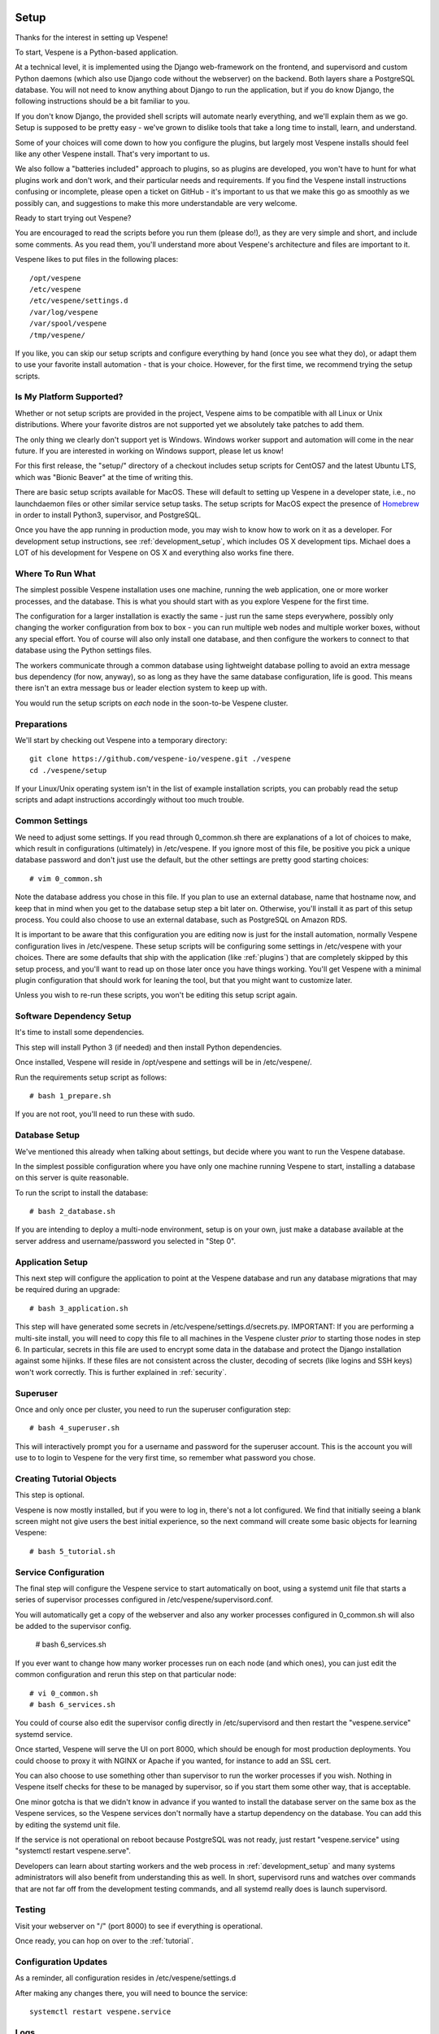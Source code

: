 
.. image:: vespene_logo.png
   :alt: Vespene Logo
   :align: right

.. _setup:

*****
Setup
*****

Thanks for the interest in setting up Vespene!  

To start, Vespene is a Python-based application.

At a technical level, it is implemented using the Django web-framework on the frontend, and supervisord and custom
Python daemons (which also use Django code without the webserver) on the backend.  Both layers share a PostgreSQL database.
You will not need to know anything about Django to run the application, but if you do know Django, the following instructions
should be a bit familiar to you.

If you don't know Django, the provided shell scripts will automate nearly everything, and we'll explain them as we go.  Setup 
is supposed to be pretty easy - we've grown to dislike tools that take a long time to install, learn, and understand. 

Some of your choices will come down to how you configure the plugins, but largely most Vespene installs should feel like any other
Vespene install.  That's very important to us. 

We also follow a "batteries included" approach to plugins, so as plugins are developed, 
you won't have to hunt for what plugins work and don't work, and their particular needs and requirements. If you find the Vespene install
instructions confusing or incomplete, please open a ticket on GitHub - it's important to us that we make this go as smoothly as we possibly can, and suggestions
to make this more understandable are very welcome.

Ready to start trying out Vespene?

You are encouraged to read the scripts before you run them (please do!), as they are very simple and short, and include
some comments.  As you read them, you'll understand more about Vespene's architecture and files are important to it.

Vespene likes to put files in the following places::

    /opt/vespene
    /etc/vespene
    /etc/vespene/settings.d
    /var/log/vespene
    /var/spool/vespene
    /tmp/vespene/
  
If you like, you can skip our setup scripts and configure everything by hand (once you see what they do), or adapt them to use your favorite install automation - that is your choice. However, for the first time, we recommend trying the setup scripts.

Is My Platform Supported?
-------------------------

Whether or not setup scripts are provided in the project, Vespene aims to be compatible with all Linux or Unix distributions.
Where your favorite distros are not supported yet we absolutely take patches to add them.

The only thing we clearly don't support yet is Windows. Windows worker support and automation will come in the near future. 
If you are interested in working on Windows support, please let us know!

For this first release, the "setup/" directory of a checkout includes setup scripts for CentOS7 and the latest Ubuntu LTS, which
was "Bionic Beaver" at the time of writing this.

There are basic setup scripts available for MacOS.  These will default to setting up Vespene in a developer state,
i.e., no launchdaemon files or other similar service setup tasks.  The setup scripts for MacOS expect the presence
of `Homebrew <https://brew.sh/>`_ in order to install Python3, supervisor, and PostgreSQL.

Once you have the app running in production mode, you may wish to know how to work on it as a developer.
For development setup instructions, see :ref:`development_setup`, which includes OS X development tips.
Michael does a LOT of his development for Vespene on OS X and everything also works fine there.

Where To Run What
-----------------

The simplest possible Vespene installation uses one machine, running the web application, one or more worker processes, and the database.
This is what you should start with as you explore Vespene for the first time.

The configuration for a larger installation is exactly the same - just run the same steps everywhere, possibly only changing
the worker configuration from box to box - you can run multiple web nodes and multiple worker boxes, without any special effort. 
You of course will also only install one database, and then configure the workers to connect to that database using the Python settings files.

The workers communicate through a common database using lightweight database polling to 
avoid an extra message bus dependency (for now, anyway), so as long as they have the same database configuration, life is good.
This means there isn't an extra message bus or leader election system to keep up with.

You would run the setup scripts on *each* node in the soon-to-be Vespene cluster.

Preparations
------------

We'll start by checking out Vespene into a temporary directory::

	git clone https://github.com/vespene-io/vespene.git ./vespene
	cd ./vespene/setup

If your Linux/Unix operating system isn't in the list of example installation scripts, you can
probably read the setup scripts and adapt instructions accordingly without too much
trouble.

Common Settings
---------------

We need to adjust some settings. If you read through 0_common.sh there are explanations of a lot of choices to make, which
result in configurations (ultimately) in /etc/vespene. If you ignore most of this file, be positive you pick a unique
database password and don't just use the default, but the other settings are pretty good
starting choices::

	# vim 0_common.sh

Note the database address you chose in this file. If you plan to use an external database, 
name that hostname now, and keep that in mind when you get to the database setup step a bit later on. 
Otherwise, you'll install it as part of this setup process. You could also choose to use an external database,
such as PostgreSQL on Amazon RDS.

It is important to be aware that this configuration you are editing now is just for the install automation, normally Vespene configuration
lives in /etc/vespene. These setup scripts will be configuring some settings in /etc/vespene
with your choices. There are some defaults that ship with the application (like :ref:`plugins`) that are completely skipped by this
setup process, and you'll want to read up on those later once you have things working. You'll get Vespene with a minimal plugin
configuration that should work for leaning the tool, but that you might want to customize later.

Unless you wish to re-run these scripts, you won't be editing this setup script again.

Software Dependency Setup
-------------------------

It's time to install some dependencies.

This step will install Python 3 (if needed) and then install Python dependencies.

Once installed, Vespene will reside in /opt/vespene and settings will be in /etc/vespene/.

Run the requirements setup script as follows::

	# bash 1_prepare.sh

If you are not root, you'll need to run these with sudo.

Database Setup
--------------

We've mentioned this already when talking about settings, but decide where you want to run the Vespene database.  

In the simplest possible configuration where you have only one machine running Vespene to start, installing
a database on this server is quite reasonable.

To run the script to install the database::

	# bash 2_database.sh

If you are intending to deploy a multi-node environment, setup is on your own, just
make a database available at the server address and username/password you selected in "Step 0".

Application Setup
-----------------

This next step will configure the application to point at the Vespene database and 
run any database migrations that may be required during an upgrade::

	# bash 3_application.sh

This step will have generated some secrets in /etc/vespene/settings.d/secrets.py. IMPORTANT: If you are performing
a multi-site install, you will need to copy this file to all machines in the Vespene cluster *prior*
to starting those nodes in step 6. In particular, secrets in this file are used to encrypt some data in
the database and protect the Django installation against some hijinks. If these files are not consistent across
the cluster, decoding of secrets (like logins and SSH keys) won't work correctly. This is further explained in :ref:`security`.

Superuser
---------

Once and only once per cluster, you need to run the superuser configuration step::

	# bash 4_superuser.sh

This will interactively prompt you for a username and password for the superuser account.  This is the
account you will use to to login to Vespene for the very first time, so remember what password you
chose.

Creating Tutorial Objects
-------------------------

This step is optional.

Vespene is now mostly installed, but if you were to log in, there's not a lot configured.  We find that
initially seeing a blank screen might not give users the best initial experience, so the next command
will create some basic objects for learning Vespene::

	# bash 5_tutorial.sh

.. _supervisor:

Service Configuration
---------------------

The final step will configure the Vespene service to start automatically on boot, using
a systemd unit file that starts a series of supervisor processes configured in /etc/vespene/supervisord.conf.

You will automatically get a copy of the webserver and also any worker processes configured in 0_common.sh
will also be added to the supervisor config.

	# bash 6_services.sh

If you ever want to change how many worker processes run on each node (and which ones), you
can just edit the common configuration and rerun this step on that particular node::

	# vi 0_common.sh
	# bash 6_services.sh

You could of course also edit the supervisor config directly in /etc/supervisord and then restart the
"vespene.service" systemd service.

Once started, Vespene will serve the UI on port 8000, which should be enough for most
production deployments. You could choose to proxy it with NGINX or Apache if you wanted, for instance
to add an SSL cert.

You can also choose to use something other than supervisor to run the worker processes if you wish.
Nothing in Vespene itself checks for these to be managed by supervisor, so if you start them some other
way, that is acceptable.

One minor gotcha is that we didn't know in advance if you wanted to install the database server on the
same box as the Vespene services, so the Vespene services don't normally have a startup dependency on the
database.  You can add this by editing the systemd unit file.

If the service is not operational on reboot because PostgreSQL was not ready, just restart "vespene.service" using "systemctl restart vespene.serve".

Developers can learn about starting workers and the web process in :ref:`development_setup` and many systems
administrators will also benefit from understanding this as well. In short, supervisord runs and watches over
commands that are not far off from the development testing commands, and all systemd really does is launch supervisord.

Testing
-------

Visit your webserver on "/" (port 8000) to see if everything is operational.

.. image:: login1.png
   :alt: Login Prompt
   :align: right


Once ready, you can hop on over to the :ref:`tutorial`.

Configuration Updates
---------------------

As a reminder, all configuration resides in /etc/vespene/settings.d

After making any changes there, you will need to bounce the service::

    systemctl restart vespene.service

Logs
----

Should you wish to study them, logs are all sent to /var/log/vespene/

Using Configuration Management Systems
--------------------------------------

If you would like to create Vespene content for your automation system rather than using these scripts, that's fine.
You should probably still take a look at these scripts for reference.

The nice thing about doing them in bash was that it's easy for someone to understand regardless of what automation
system they know.

Upgrades & Maintenance
----------------------

You don't have to do it now, but you should probably read :ref:`upgrades` and :ref:`cli` (for cleanup commands) before you get too far along.
They talk about the update step for database migrations, backups, and managing clutter from build artifacts. In all, there's not a lot of associated
maintenance activity to worry about.

Thanks for trying out Vespene and have fun!


